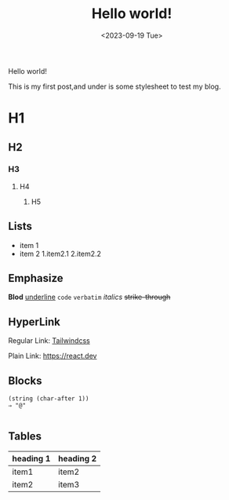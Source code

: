 #+title: Hello world!
#+date: <2023-09-19 Tue>
#+category: Test
#+language: English

Hello world!

This is my first post,and under is some stylesheet to test my blog.

* H1 
** H2
*** H3
**** H4
***** H5

** Lists
+ item 1
+ item 2
  1.item2.1
  2.item2.2 
   
** Emphasize
*Blod* _underline_ ~code~ =verbatim= /italics/ +strike-through+

** HyperLink
Regular Link: [[https://tailwindcss.com][Tailwindcss]]

Plain Link: https://react.dev


** Blocks
#+begin_src elisp
  (string (char-after 1))
  ⇒ "@"
  
#+end_src

** Tables
| heading 1 | heading 2 |
|-----------+-----------|
| item1     | item2     |
| item2     | item3     |

